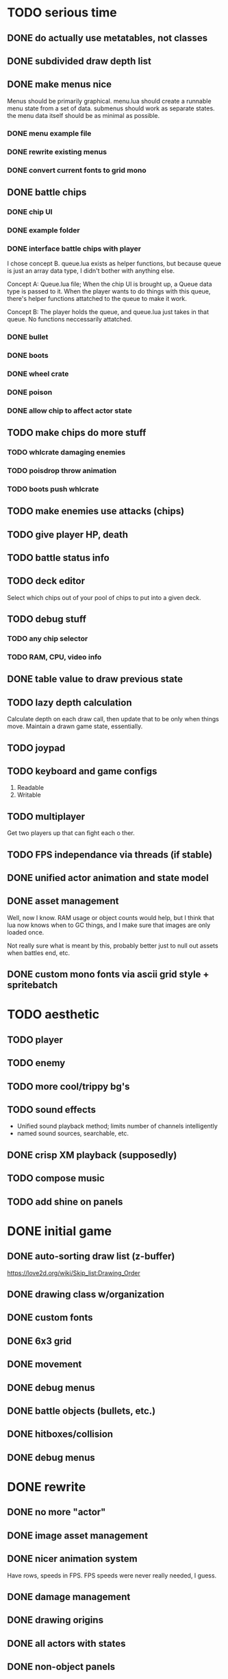 * TODO serious time
** DONE do actually use metatables, not classes
** DONE subdivided draw depth list
** DONE make menus nice
Menus should be primarily graphical.
menu.lua should create a runnable menu state from a set of data.
submenus should work as separate states.
the menu data itself should be as minimal as possible.
*** DONE menu example file
*** DONE rewrite existing menus
*** DONE convert current fonts to grid mono
** DONE battle chips
*** DONE chip UI
*** DONE example folder
*** DONE interface battle chips with player
I chose concept B. queue.lua exists as helper functions, but because queue
is just an array data type, I didn't bother with anything else.

Concept A: Queue.lua file; When the chip UI is brought up, a Queue data
type is passed to it. When the player wants to do things with this
queue, there's helper functions attatched to the queue to make it
work.

Concept B: The player holds the queue, and queue.lua just takes in
that queue. No functions neccessarily attatched.
*** DONE bullet
*** DONE boots
*** DONE wheel crate
*** DONE poison
*** DONE allow chip to affect actor state
** TODO make chips do more stuff
*** TODO whlcrate damaging enemies
*** TODO poisdrop throw animation
*** TODO boots push whlcrate
** TODO make enemies use attacks (chips)
** TODO give player HP, death
** TODO battle status info
** TODO deck editor
Select which chips out of your pool of chips
to put into a given deck.
** TODO debug stuff
*** TODO any chip selector
*** TODO RAM, CPU, video info
** DONE table value to draw previous state
** TODO lazy depth calculation
Calculate depth on each draw call, then update that to be only when
things move. Maintain a drawn game state, essentially.
** TODO joypad
** TODO keyboard and game configs
 1. Readable
 2. Writable
** TODO multiplayer
Get two players up that can fight each o ther.
** TODO FPS independance via threads (if stable)
** DONE unified actor animation and state model
** DONE asset management
Well, now I know. RAM usage or object counts would help, but I think
that lua now knows when to GC things, and I make sure that images are
only loaded once.

Not really sure what is meant by this, probably better just to null out
assets when battles end, etc.
** DONE custom mono fonts via ascii grid style + spritebatch

* TODO aesthetic
** TODO player
** TODO enemy
** TODO more cool/trippy bg's
** TODO sound effects
 - Unified sound playback method; limits number of channels intelligently
 - named sound sources, searchable, etc.
** DONE crisp XM playback (supposedly)
** TODO compose music
** TODO add shine on panels
* DONE initial game
** DONE auto-sorting draw list (z-buffer)
https://love2d.org/wiki/Skip_list:Drawing_Order
** DONE drawing class w/organization
** DONE custom fonts
** DONE 6x3 grid
** DONE movement
** DONE debug menus
** DONE battle objects (bullets, etc.)
** DONE hitboxes/collision
** DONE debug menus
* DONE rewrite
** DONE no more "actor"
** DONE image asset management
** DONE nicer animation system
Have rows, speeds in FPS.
FPS speeds were never really needed, I guess.
** DONE damage management
** DONE drawing origins
** DONE all actors with states
** DONE non-object panels
** DONE no more signals
Signals are dumb because they're really messy
** DONE no more "data"
** DONE 240x160
